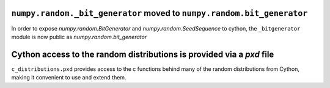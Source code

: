 ``numpy.random._bit_generator`` moved to ``numpy.random.bit_generator``
-----------------------------------------------------------------------

In order to expose `numpy.random.BitGenerator` and `numpy.random.SeedSequence`
to cython, the ``_bitgenerator`` module is now public as
`numpy.random.bit_generator`

Cython access to the random distributions is provided via a `pxd` file
----------------------------------------------------------------------

``c_distributions.pxd`` provides access to the c functions behind many of the
random distributions from Cython, making it convenient to use and extend them.
